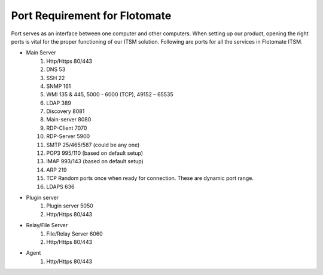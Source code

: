 ******************************
Port Requirement for Flotomate
******************************

Port serves as an interface between one computer and other computers. When setting up our product, opening the right ports is
vital for the proper functioning of our ITSM solution. Following are ports for all the services in Flotomate ITSM.

- Main Server
    1. Http/Https     80/443
    2. DNS            53
    3. SSH            22
    4. SNMP           161
    5. WMI            135 & 445, 5000 - 6000 (TCP), 49152 – 65535 
    6. LDAP           389
    7. Discovery      8081
    8. Main-server    8080
    9. RDP-Client     7070
    10. RDP-Server    5900
    11. SMTP          25/465/587 (could be any one)
    12. POP3          995/110 (based on default setup)
    13. IMAP          993/143 (based on default setup)
    14. ARP           219
    15. TCP           Random ports once when ready for connection. These are dynamic port range.
    16. LDAPS         636
- Plugin server
    1. Plugin server  5050
    2. Http/Https     80/443
- Relay/File Server
    1. File/Relay Server  6060
    2. Http/Https         80/443
- Agent
    1. Http/Https         80/443